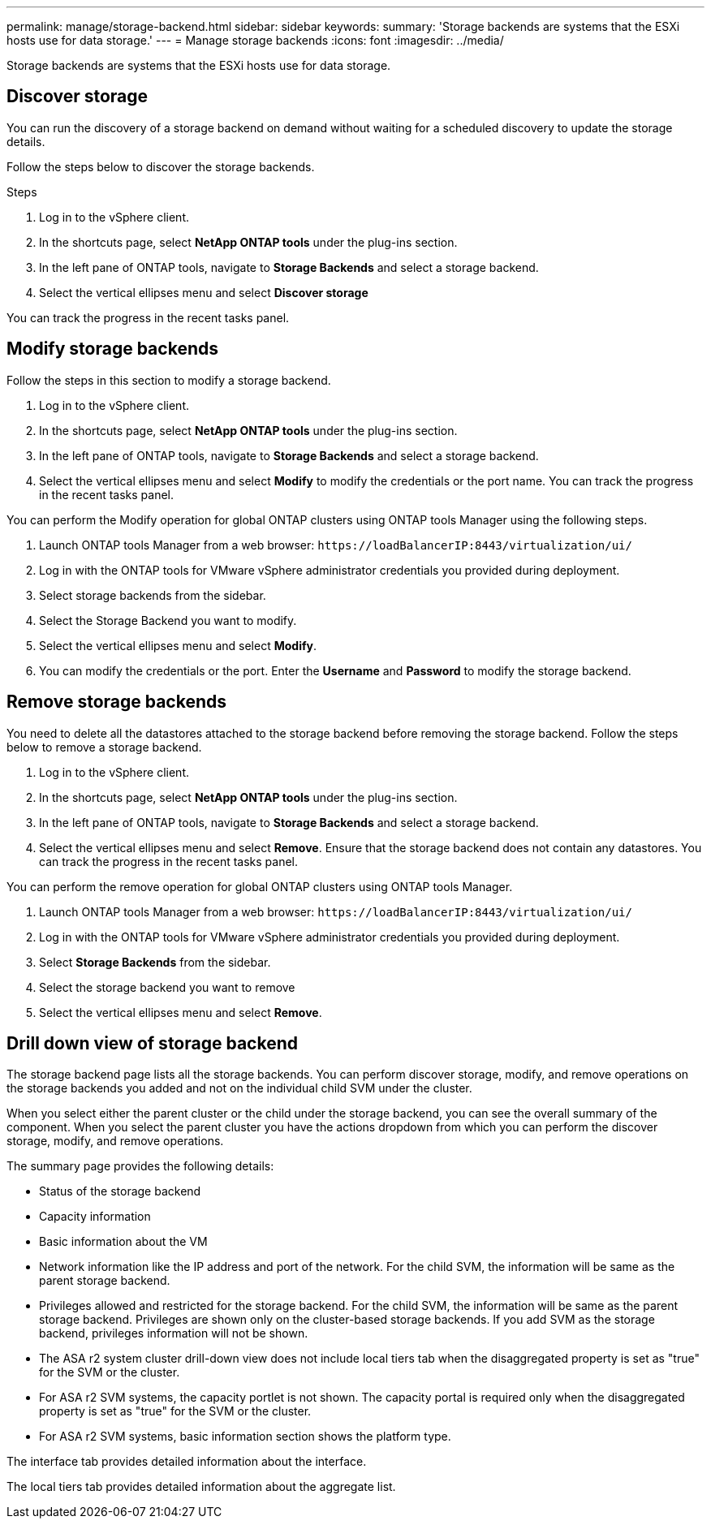 ---
permalink: manage/storage-backend.html
sidebar: sidebar
keywords:
summary: 'Storage backends are systems that the ESXi hosts use for data storage.'
---
= Manage storage backends
:icons: font
:imagesdir: ../media/

[.lead]
Storage backends are systems that the ESXi hosts use for data storage.

== Discover storage

You can run the discovery of a storage backend on demand without waiting for a scheduled discovery to update the storage details.

Follow the steps below to discover the storage backends.

.Steps

. Log in to the vSphere client.
. In the shortcuts page, select *NetApp ONTAP tools* under the plug-ins section.
. In the left pane of ONTAP tools, navigate to *Storage Backends* and select a storage backend.
. Select the vertical ellipses menu and select *Discover storage*

You can track the progress in the recent tasks panel.

== Modify storage backends
Follow the steps in this section to modify a storage backend.

. Log in to the vSphere client.
. In the shortcuts page, select *NetApp ONTAP tools* under the plug-ins section.
. In the left pane of ONTAP tools, navigate to *Storage Backends* and select a storage backend.
. Select the vertical ellipses menu and select *Modify* to modify the credentials or the port name.
You can track the progress in the recent tasks panel.

You can perform the Modify operation for global ONTAP clusters using ONTAP tools Manager using the following steps.

. Launch ONTAP tools Manager from a web browser: `\https://loadBalancerIP:8443/virtualization/ui/` 
. Log in with the ONTAP tools for VMware vSphere administrator credentials you provided during deployment. 
. Select storage backends from the sidebar.
. Select the Storage Backend you want to modify.
. Select the vertical ellipses menu and select *Modify*. 
. You can modify the credentials or the port. Enter the *Username* and *Password* to modify the storage backend.

== Remove storage backends

You need to delete all the datastores attached to the storage backend before removing the storage backend. 
Follow the steps below to remove a storage backend.

. Log in to the vSphere client.
. In the shortcuts page, select *NetApp ONTAP tools* under the plug-ins section.
. In the left pane of ONTAP tools, navigate to *Storage Backends* and select a storage backend.
. Select the vertical ellipses menu and select *Remove*. Ensure that the storage backend does not contain any datastores.
You can track the progress in the recent tasks panel.

You can perform the remove operation for global ONTAP clusters using ONTAP tools Manager.

. Launch ONTAP tools Manager from a web browser: `\https://loadBalancerIP:8443/virtualization/ui/` 
. Log in with the ONTAP tools for VMware vSphere administrator credentials you provided during deployment. 
. Select *Storage Backends* from the sidebar.
. Select the storage backend you want to remove
. Select the vertical ellipses menu and select *Remove*. 

== Drill down view of storage backend

The storage backend page lists all the storage backends. You can perform discover storage, modify, and remove operations on the storage backends you added and not on the individual child SVM under the cluster. 

When you select either the parent cluster or the child under the storage backend, you can see the overall summary of the component. When you select the parent cluster you have the actions dropdown from which you can perform the discover storage, modify, and remove operations. 

The summary page provides the following details:

* Status of the storage backend
* Capacity information
* Basic information about the VM
* Network information like the IP address and port of the network. For the child SVM, the information will be same as the parent storage backend.
* Privileges allowed and restricted for the storage backend. For the child SVM, the information will be same as the parent storage backend. Privileges are shown only on the cluster-based storage backends. If you add SVM as the storage backend, privileges information will not be shown.
* The ASA r2 system cluster drill-down view does not include local tiers tab when the disaggregated property is set as "true" for the SVM or the cluster.
* For ASA r2 SVM systems, the capacity portlet is not shown. The capacity portal is required only when the disaggregated property is set as "true" for the SVM or the cluster.
* For ASA r2 SVM systems, basic information section shows the platform type.

// 10.3 update for ASA r2
The interface tab provides detailed information about the interface.

The local tiers tab provides detailed information about the aggregate list.

